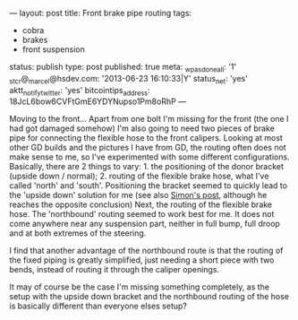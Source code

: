 ---
layout: post
title: Front brake pipe routing
tags:
- cobra
- brakes
- front suspension
status: publish
type: post
published: true
meta:
  _wpas_done_all: '1'
  _stcr@_marcel@hsdev.com: '2013-06-23 16:10:33|Y'
  status_net: 'yes'
  aktt_notify_twitter: 'yes'
  bitcointips_address: 18JcL6bow6CVFtGmE6YDYNupso1Pm8oRhP
---
#+BEGIN_HTML

Moving to the front...

Apart from one bolt I'm missing for the front (the one I had got damaged somehow) I'm also going to need two pieces of brake pipe for connecting the flexible hose to the front calipers. Looking at most other GD builds and the pictures I have from GD, the routing often does not make sense to me, so I've experimented with some different configurations. Basically, there are 2 things to vary:

 1. the positioning of the donor bracket (upside down / normal);
 2. routing of the flexible brake hose, what I've called 'north' and 'south'.

Positioning the bracket seemed to quickly lead to the 'upside down' solution for me (see also <a href="http://str-427-cobra.blogspot.com/2007/04/brake-pipe-bracket-dilema-or-not.html">Simon's post</a>, although he reaches the opposite conclusion)

Next, the routing of the flexible brake hose. The 'northbound' routing seemed to work best for me. It does not come anywhere near any suspension part, neither in full bump, full droop and at both extremes of the steering.

<p style="text-align: center"><a href="http://www.flickr.com/photos/96151162@N00/3678070085" title="View 'Route south...' on Flickr.com"><img src="http://farm3.static.flickr.com/2455/3678070085_09055076ba.jpg" alt="" class="flickr" /></a></p>

<p style="text-align: center"><a href="http://www.flickr.com/photos/96151162@N00/3678069077" title="View 'Route north...' on Flickr.com"><img src="http://farm3.static.flickr.com/2531/3678069077_e338c817ea.jpg" alt="" class="flickr" /></a></p>

I find that another advantage of the northbound route is that the routing of the fixed piping is greatly simplified, just needing a short piece with two bends, instead of routing it through the caliper openings.

<p style="text-align: center"><a href="http://www.flickr.com/photos/96151162@N00/3678067871" title="View 'Simpler brake pipe on north route' on Flickr.com"><img src="http://farm3.static.flickr.com/2524/3678067871_3ec9bc4e80.jpg" alt="" class="flickr" /></a></p>

It may of course be the case I'm missing something completely, as the setup with the upside down bracket and the northbound routing of the hose is basically different than everyone elses setup?

#+END_HTML
